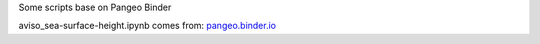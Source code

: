 Some scripts base on Pangeo Binder

|Binder|

aviso_sea-surface-height.ipynb comes from: pangeo.binder.io_


.. _pangeo.binder.io: https://github.com/pangeo-data/pangeo-ocean-examples

.. |Binder| image:: https://binder.pangeo.io/badge_logo.svg
    :target: https://binder.pangeo.io/v2/gh/LemingVan/Pangeo.git/master
